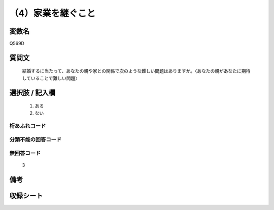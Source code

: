 .. title:: Q569D
.. rst-cllass:: item
====================================================================================================
（4）家業を継ぐこと
====================================================================================================

.. rst-class:: varname
変数名
==================

Q569D

.. rst-class:: question
質問文
==================


   結婚するに当たって、あなたの親や家との関係で次のような難しい問題はありますか。〈あなたの親があなたに期待していることで難しい問題〉



.. rst-class:: answer
選択肢 / 記入欄
======================

  
     1. ある
  
     2. ない
  



.. rst-class:: overflow
桁あふれコード
-------------------------------
  


.. rst-class:: not_available
分類不能の回答コード
-------------------------------------
  


.. rst-class:: not_available
無回答コード
-------------------------------------
  3


.. rst-class:: bikou
備考
==================



.. rst-class:: include_sheet
収録シート
=======================================
.. hlist::
   :columns: 3
   
   
   * p2_3
   
   * p3_3
   
   * p4_3
   
   * p5a_3
   
   * p5b_3
   
   * p6_3
   
   * p7_3
   
   * p8_3
   
   * p9_3
   
   * p10_3
   
   


.. index:: Q569D